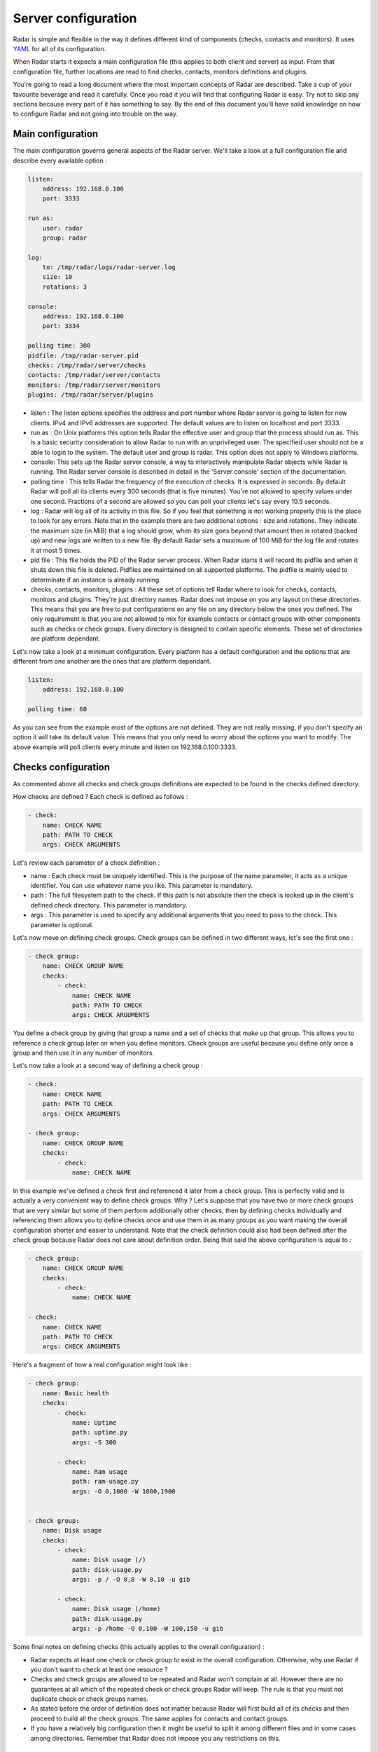 Server configuration
====================

Radar is simple and flexible in the way it defines different kind of components
(checks, contacts and monitors). It uses `YAML <https://en.wikipedia.org/wiki/YAML>`_ for all of its configuration.

When Radar starts it expects a main configuration file (this applies
to both client and server) as input. From that configuration file, further
locations are read to find checks, contacts, monitors definitions and plugins.

You're going to read a long document where the most important concepts
of Radar are described. Take a cup of your favourite beverage and read it
carefully. Once you read it you will find that configuring Radar is easy.
Try not to skip any sections because every part of it has something to say.
By the end of this document you'll have solid knowledge on how to configure
Radar and not going into trouble on the way.


Main configuration
------------------

The main configuration governs general aspects of the Radar server.
We'll take a look at a full configuration file and describe every available
option :

.. code-block:: yaml

    listen:
        address: 192.168.0.100
        port: 3333

    run as:
        user: radar
        group: radar

    log:
        to: /tmp/radar/logs/radar-server.log
        size: 10
        rotations: 3

    console:
        address: 192.168.0.100
        port: 3334

    polling time: 300
    pidfile: /tmp/radar-server.pid
    checks: /tmp/radar/server/checks
    contacts: /tmp/radar/server/contacts
    monitors: /tmp/radar/server/monitors
    plugins: /tmp/radar/server/plugins


* listen : The listen options specifies the address and port number where
  Radar server is going to listen for new clients. IPv4 and IPv6 addresses are
  supported. The default values are to listen on localhost
  and port 3333.

* run as : On Unix platforms this option tells Radar the effective user
  and group that the process should run as. This is a basic security
  consideration to allow Radar to run with an unprivileged user. The
  specified user should not be a able to login to the system.
  The default user and group is radar. This option does not apply to
  Windows platforms.

* console: This sets up the Radar server console, a way to interactively manipulate
  Radar objects while Radar is running. The Radar server console is described in
  detail in the 'Server console' section of the documentation.

* polling time : This tells Radar the frequency of the execution of checks.
  It is expressed in seconds. By default Radar will poll all its clients
  every 300 seconds (that is five minutes). You're not allowed to specify
  values under one second. Fractions of a second are allowed so you can
  poll your clients let's say every 10.5 seconds.

* log : Radar will log all of its activity in this file. So if you
  feel that something is not working properly this is the place to look
  for any errors. Note that in the example there are two additional options :
  size and rotations. They indicate the maximum size (in MiB) that a log
  should grow, when its size goes beyond that amount then is rotated (backed
  up) and new logs are written to a new file. By default Radar sets a maximum 
  of 100 MiB for the log file and rotates it at most 5 times.

* pid file : This file holds the PID of the Radar server process. When Radar starts
  it will record its pidfile and when it shuts down this file is deleted.
  Pidfiles are maintained on all supported platforms. The pidfile is mainly used
  to determinate if an instance is already running.

* checks, contacts, monitors, plugins : All these set of options tell
  Radar where to look for checks, contacts, monitors and plugins.
  They're just directory names. Radar does not impose on you any layout on these
  directories. This means that you are free to put configurations on any
  file on any directory below the ones you defined.
  The only requirement is that you are not allowed to mix for example
  contacts or contact groups with other components such as checks or check
  groups. Every directory is designed to contain specific elements.
  These set of directories are platform dependant. 
  
Let's now take a look at a minimum configuration. Every platform has a
default configuration and the options that are different from one another
are the ones that are platform dependant.

.. code-block:: yaml

    listen:
        address: 192.168.0.100

    polling time: 60

As you can see from the example most of the options are not defined. They
are not really missing, if you don't specify an option it will take its
default value. This means that you only need to worry about the options
you want to modify. The above example will poll clients every minute and
listen on 192.168.0.100:3333.


Checks configuration
--------------------

As commented above all checks and check groups definitions are expected to be
found in the checks defined directory.

How checks are defined ? Each check is defined as follows :

.. code-block:: yaml

    - check:
        name: CHECK NAME
        path: PATH TO CHECK
        args: CHECK ARGUMENTS

Let's review each parameter of a check definition :

* name : Each check must be uniquely identified. This is the purpose of the
  name parameter, it acts as a unique identifier. You can use whatever name
  you like. This parameter is mandatory.

* path : The full filesystem path to the check. If this path is not absolute
  then the check is looked up in the client's defined check directory.
  This parameter is mandatory.

* args : This parameter is used to specify any additional arguments that
  you need to pass to the check. This parameter is optional.

Let's now move on defining check groups. Check groups can be defined in two
different ways, let's see the first one :

.. code-block:: yaml

    - check group:
        name: CHECK GROUP NAME
        checks:
            - check:
                name: CHECK NAME
                path: PATH TO CHECK
                args: CHECK ARGUMENTS

You define a check group by giving that group a name and a set of checks
that make up that group. This allows you to reference a check group later on
when you define monitors. Check groups are useful because you define only
once a group and then use it in any number of monitors.

Let's now take a look at a second way of defining a check group :

.. code-block:: yaml

    - check:
        name: CHECK NAME
        path: PATH TO CHECK
        args: CHECK ARGUMENTS

    - check group:
        name: CHECK GROUP NAME
        checks:
            - check:
                name: CHECK NAME

In this example we've defined a check first and referenced it later from a
check group. This is perfectly valid and is actually a very convenient way to
define check groups. Why ? Let's suppose that you have two or more check
groups that are very similar but some of them perform additionally other
checks, then by defining checks individually and referencing them allows
you to define checks once and use them in as many groups as you want making
the overall configuration shorter and easier to understand.
Note that the check definition could also had been defined after the check
group because Radar does not care about definition order. Being that said
the above configuration is equal to :

.. code-block:: yaml

    - check group:
        name: CHECK GROUP NAME
        checks:
            - check:
                name: CHECK NAME

    - check:
        name: CHECK NAME
        path: PATH TO CHECK
        args: CHECK ARGUMENTS

Here's a fragment of how a real configuration might look like :

.. code-block:: yaml

    - check group:
        name: Basic health
        checks:
            - check:
                name: Uptime
                path: uptime.py
                args: -S 300 

            - check:
                name: Ram usage
                path: ram-usage.py
                args: -O 0,1000 -W 1000,1900


    - check group:
        name: Disk usage
        checks:
            - check:
                name: Disk usage (/)
                path: disk-usage.py
                args: -p / -O 0,8 -W 8,10 -u gib

            - check:
                name: Disk usage (/home)
                path: disk-usage.py
                args: -p /home -O 0,100 -W 100,150 -u gib

Some final notes on defining checks (this actually applies to the overall
configuration) :

* Radar expects at least one check or check group to exist in the overall
  configuration. Otherwise, why use Radar if you don't want to check at
  least one resource ?

* Checks and check groups are allowed to be repeated and Radar won't complain
  at all. However there are no guarantees at all which of the repeated
  check or check groups Radar will keep. The rule is that you must not duplicate
  check or check groups names.

* As stated before the order of definition does not matter because Radar will
  first build all of its checks and then proceed to build all the check groups.
  The same applies for contacts and contact groups.

* If you have a relatively big configuration then it might be useful to split
  it among different files and in some cases among directories. Remember
  that Radar does not impose you any restrictions on this.


Contacts configuration
----------------------

If you understood how checks and checks groups are defined then defining
contacts and contact groups is exactly the same !

Here's an example of a contact definition :

.. code-block:: yaml

    - contact:
        name: CONTACT NAME
        email: CONTACT EMAIL
        phone: CONTACT PHONE NUMBER

* name : Each contact must be uniquely identified. This is the purpose of the
  name parameter, it acts as a unique identifier. You can use whatever name
  you like. This parameter is mandatory.

* email : The email of the contact you're defining. Radar won't check at
  all if the defined email address is valid, so be careful !
  This parameter is mandatory.

* phone : This is the phone number of the contact. Radar won't check
  if this is a valid phone number. This parameter is optional.

Let's see a contact group definition :

.. code-block:: yaml

    - contact group:
        name: CONTACT GROUP NAME
        contacts:
            - contact:
                name: CONTACT NAME
                email: CONTACT EMAIL
                phone: CONTACT PHONE NUMBER

Compare the above definitions (against checks and check groups). You'll realize
that they are almost identical, of course the identifiers for each component are
different but the same idea remains : you can compose contact groups as
you like and reference contacts from any contact group.

Here's a fragment of how a real configuration might look like :

.. code-block:: yaml

    - contact group:
        name: Sysadmins
        contacts:
            - contact:
                name: Hernan Liendo
                email: hernan@invader
            - contact:
                name: Javier Liendo
                email: javier@invader


There is one little difference between checks and contacts definitions. In
some scenarios it might not be needed to notify any contact at all, so Radar
allows you to leave contacts empty, in other words defining contacts and
contact groups is completely optional.


Monitors configuration
----------------------

Once you have defined all your contacts and checks the last step is to
define monitors. Monitors are the way to tell Radar which hosts to watch,
what to check and who notify.

Let's walk through a real example :

.. code-block:: yaml

    - monitor:
        hosts: [localhost, 192.168.0.101 - 192.168.0.200]
        watch: [Basic health, Disk usage]
        notify: [Sysadmins]

The above example is telling Radar to monitor localhost and all hosts that
are in the 192.168.0.101 - 192.168.0.200 range and to check for Basic health,
Disk usage and to notify Sysadmins. So to define monitors you basically have :

.. code-block:: yaml

    - monitor:
        name: MONITOR NAME
        hosts: [HOSTNAME | IP | IP RANGE, ...]
        watch: [CHECK | CHECK GROUP, ...]
        notify: [CONTACT | CONTACT GROUP, ...]

* name: Monitors are allowed to have a name. As you can see from the second last
  example its setting is completly optional.

* hosts : There are three different way to specify hosts. You can specify
  a single host by its IPv4 (this if the preferred way) or by its
  hostname. The last way to define hosts is using an IPv4 range. This is
  useful for example if you want to run the same checks on a set of hosts.
  Ranges are specified by its start, a hyphen and its end ip. The initial
  and ending hosts are included in the range. IPv6 addresses are also supported.

* watch : This is a list of checks or check groups to be run on the monitored
  hosts. You only need to reference previously defined checks or check
  group names.

* notify : Same as above but for contacts. You need to reference a list of
  previously defined contacts or contact groups.

Note that the hosts, watch and notify parameters are defined within squared
brackets. Don't forget this when defining monitors ! This is the only place
where we use a list (more precisely a YAML list) of elements.

You can include as many monitors as you want on each file. There are no
restrictions. You need to be careful when you reference checks and
contacts in the monitors definition because Radar will not validate
the referenced checks and contacts. This means that if you reference
a contact, contact group, check or check group that does not exist Radar
won't complain. All references in monitors are case sensitive so you
also need to be aware about this, the best practice to avoid this kind of
issue is to stick to a rule (e.g. always lower case references, camel case,
etc).

You may be wondering under which conditions Radar knows if it should notify
its contacts. The Radar core does not handle (and does not care) this, but
plugins might do. Every time a Radar client replies the server this information
is passed to all defined server plugins.
If you have a notification plugin installed (e.g. an email notification plugin)
it will probably inspect the current and previous status of a check to decide
if it should notify the affected contacts.

Don't worry if you don't want to write a Radar plugin (you don't have to,
although you're encouraged to at least understand how a plugin works and how
it should be designed).


Server console
--------------

The Radar server comes with a built-in console that allows you to inspect Radar
objects in real time. 

Let's take a look at how to configure the Radar server console :

.. code-block:: bash

    console:
        address: 192.168.0.100
        port: 3334
        allowed hosts: [localhost, 192.168.0.101]


This instructs the Radar server to start the Radar server console at address
192.168.0.100 port 3334. If the console option is not found in the main configuration
file Radar assumes that you don't want to use this feature and consecuently the
console is fully disabled. By default Radar does not enable the server console
so you have to explicitly enable it. The default port if not specified is 3334.
Also note the allowed hosts option, it allows you to specify which hosts are allowed
to connect to the Radar server console. It acts as a basic security measure to
restrict potential unwanted clients. By default all clients are rejected, this
means to you have to explicitly set this option to at least allow one client to
connect, otherwise you won't be able to use to the console.

To connect to the Radar server console launch the console client :

.. code-block:: bash

    radar-console-client.py -a ADDRESS -p PORT


Where ADDRESS is the IP address of the running Radar server console and PORT
where the Radar server console is waiting for new clients.

Once the console starts you will get a small help message that displays all the
available commands. Internally the Radar console is nothing more than just a
restricted Python console where the only allowed commands are the ones displayed
by help message. The number of currently supported commands is small so you should
have no difficult at remebering them and if you still need to get the list of the
available commands you can type :

.. code-block:: bash

    > help()


The Radar objects that you can currently manipulate include :

* Checks.
* Check groups.
* Contact.
* Contact groups.
* Monitors.

So let's say you want to get the current status of all Radar objects, just run
the following command :

.. code-block:: bash

    > list()


You will get a JSON with all objects and their current status. All available commands
always return a JSON, the exception is of course the 'help()' command. The above
command can also display the status of a particular object or set of objects.
Here's an example :

.. code-block:: bash

    > list(1, 3, 40)


Once a again you will get a JSON with the status of objects 1, 3 and 40. Every
Radar object internally holds a unique id, so if you want to disable a particular
object you will need to at least run the 'list()' command once to get the id(s)
and then use that id(s) in subsecuent commands.

The console is useful if you want to :

* Get the status of all or a particular Radar object (Check, check group, contact, etc).
* Enable or disable a Radar object on demand.
* Test a particular check or set of checks to verify if they're properly working.

without stopping the Radar server.


Plugins configuration
---------------------

Radar server relies on plugins to perform certain actions. For example
assume that you want to notify your contacts by SMS and you also want
to be able to store all your checks data to a relational databse.
So it might be perfectly reasonable to ask yourself how to do that with Radar.

Radar does not provide any built-in mechanisms to do these kind of things 
because that responsability is left to plugins. For the moment we're not
going to describe how to write a plugin but how to install them.

As described previously there is one plugin directory defined in the main
configuration file. This directory holds all the plugins managed by Radar.
How is the layout of this directory ? If you've read previous sections
you noticed that you have full freedom to layout monitors, checks and contacts
directories. This is not the case for the plugins directory.

Let's assume that your plugins directory is : /tmp/Radar/server/plugins.
Then you have a bunch of plugins you want install. Simply copy all of them
to that directory.

The layout of the plugins directory might look something like this :

.. code-block:: bash

    /tmp/Radar/server/plugins
    ├── /some-plugin
    │   └── /__init__.py
    ├── /another-plugin
    │   ├── /__init__.py
    │   └── /other_file.py
    └── ...

Every plugin must be contained within one directory below the defined
plugins directory. Some plugins might contain configurations as well (from
the above example 'another-plugin' seems to have its own YAML configuration file).
Check each plugin's documentation to figure out the scope of a plugin and
how can you adjust it to fit your needs.
